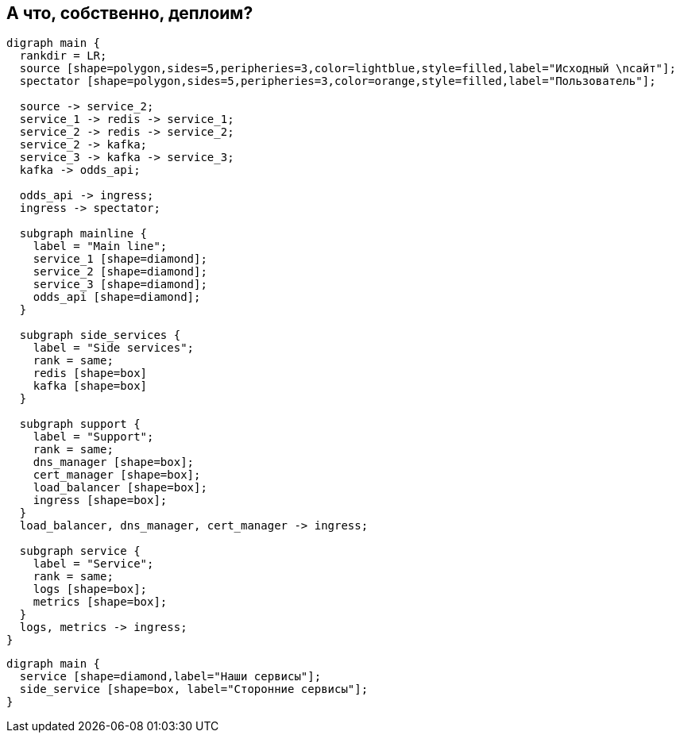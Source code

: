 :backend: revealjs
:revealjs_theme: white
:customcss: common.css
:revealjs_transition: none

== А что, собственно, деплоим?
["graphviz", "main_scheme", "svg"]
---------------------------------------------------------------------
digraph main {
  rankdir = LR;
  source [shape=polygon,sides=5,peripheries=3,color=lightblue,style=filled,label="Исходный \nсайт"];
  spectator [shape=polygon,sides=5,peripheries=3,color=orange,style=filled,label="Пользователь"];

  source -> service_2;
  service_1 -> redis -> service_1;
  service_2 -> redis -> service_2;
  service_2 -> kafka;
  service_3 -> kafka -> service_3;
  kafka -> odds_api;

  odds_api -> ingress;
  ingress -> spectator;

  subgraph mainline {
    label = "Main line";
    service_1 [shape=diamond];
    service_2 [shape=diamond];
    service_3 [shape=diamond];
    odds_api [shape=diamond];
  }

  subgraph side_services {
    label = "Side services";
    rank = same;
    redis [shape=box]
    kafka [shape=box]
  }

  subgraph support {
    label = "Support";
    rank = same;
    dns_manager [shape=box];
    cert_manager [shape=box];
    load_balancer [shape=box];
    ingress [shape=box];
  }
  load_balancer, dns_manager, cert_manager -> ingress;

  subgraph service {
    label = "Service";
    rank = same;
    logs [shape=box];
    metrics [shape=box];
  }
  logs, metrics -> ingress;
}
---------------------------------------------------------------------

["graphviz", "main_scheme_legend", "svg"]
---------------------------------------------------------------------
digraph main {
  service [shape=diamond,label="Наши сервисы"];
  side_service [shape=box, label="Сторонние сервисы"];
}
---------------------------------------------------------------------
